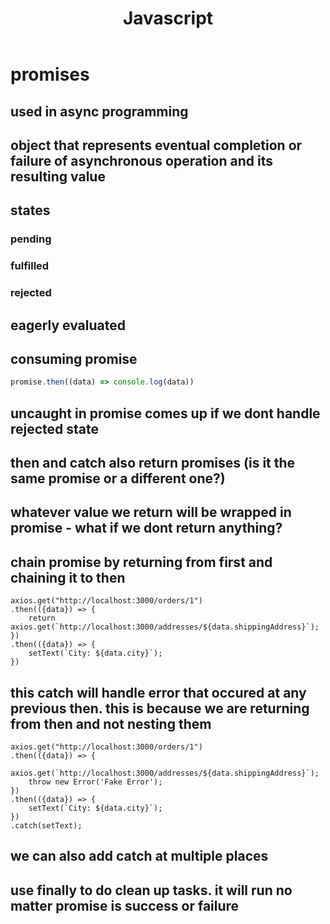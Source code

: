 #+title: Javascript
* promises
** used in async programming
** object that represents eventual completion or failure of asynchronous operation and its resulting value
** states
*** pending
*** fulfilled
*** rejected
** eagerly evaluated
** consuming promise
#+begin_src javascript
promise.then((data) => console.log(data))
#+end_src
** uncaught in promise comes up if we dont handle rejected state
** then and catch also return promises (is it the same promise or a different one?)
** whatever value we return will be wrapped in promise - what if we dont return anything?
** chain promise by returning from first and chaining it to then
#+begin_src
    axios.get("http://localhost:3000/orders/1")
    .then(({data}) => {
        return axios.get(`http://localhost:3000/addresses/${data.shippingAddress}`);
    })
    .then(({data}) => {
        setText(`City: ${data.city}`);
    })
#+end_src
** this catch will handle error that occured at any previous then. this is because we are returning from then and not nesting them
#+begin_src
    axios.get("http://localhost:3000/orders/1")
    .then(({data}) => {
        axios.get(`http://localhost:3000/addresses/${data.shippingAddress}`);
        throw new Error('Fake Error');
    })
    .then(({data}) => {
        setText(`City: ${data.city}`);
    })
    .catch(setText);
#+end_src
** we can also add catch at multiple places
** use finally to do clean up tasks. it will run no matter promise is success or failure

